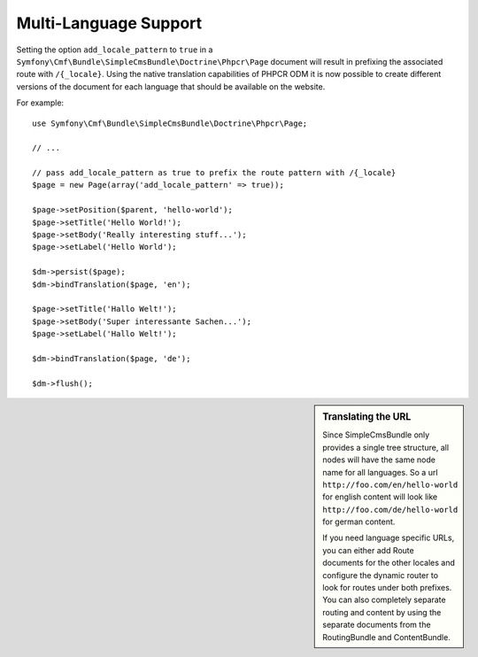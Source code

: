 .. index::
    single: Multi-Language; SimpleCmsBundle

Multi-Language Support
----------------------

Setting the option ``add_locale_pattern`` to ``true`` in a
``Symfony\Cmf\Bundle\SimpleCmsBundle\Doctrine\Phpcr\Page`` document will
result in prefixing the associated route with ``/{_locale}``. Using the native
translation capabilities of PHPCR ODM it is now possible to create different
versions of the document for each language that should be available on the
website.

For example::

    use Symfony\Cmf\Bundle\SimpleCmsBundle\Doctrine\Phpcr\Page;

    // ...

    // pass add_locale_pattern as true to prefix the route pattern with /{_locale}
    $page = new Page(array('add_locale_pattern' => true));

    $page->setPosition($parent, 'hello-world');
    $page->setTitle('Hello World!');
    $page->setBody('Really interesting stuff...');
    $page->setLabel('Hello World');

    $dm->persist($page);
    $dm->bindTranslation($page, 'en');

    $page->setTitle('Hallo Welt!');
    $page->setBody('Super interessante Sachen...');
    $page->setLabel('Hallo Welt!');

    $dm->bindTranslation($page, 'de');

    $dm->flush();

.. sidebar:: Translating the URL

    Since SimpleCmsBundle only provides a single tree structure, all nodes
    will have the same node name for all languages. So a url
    ``http://foo.com/en/hello-world`` for english content will look like
    ``http://foo.com/de/hello-world`` for german content.

    If you need language specific URLs, you can either add Route documents for
    the other locales and configure the dynamic router to look for routes under
    both prefixes. You can also completely separate routing and content by using
    the separate documents from the RoutingBundle and ContentBundle.
